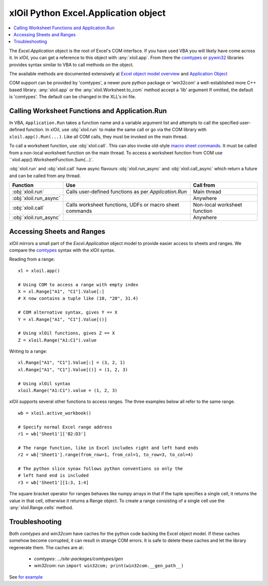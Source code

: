 =====================================
xlOil Python Excel.Application object
=====================================

.. contents::
    :local:

The `Excel.Application` object is the root of Excel's COM interface.  If you have used VBA you 
will likely have come across it.  In xlOil, you can get a reference to this object with 
:any:`xloil.app`. From there the `comtypes <https://pythonhosted.org/comtypes/>`_ or
`pywin32 <http://timgolden.me.uk/pywin32-docs/html/com/win32com/HTML/QuickStartClientCom.html>`_ 
libraries provides syntax similar to VBA to call methods on the object.

The available methods are documented extensively at `Excel object model overview <https://docs.microsoft.com/en-us/visualstudio/vsto/excel-object-model-overview>`_
and `Application Object <https://docs.microsoft.com/en-us/office/vba/api/excel.application(object)>`_

COM support can be provided by 'comtypes', a newer pure python package or 'win32com'
a well-established more C++ based library.  :any:`xloil.app` or the :any:`xloil.Worksheet.to_com` 
method accept a 'lib' argument  If omitted, the default is 'comtypes'.  The default can 
be changed in the XLL's ini file.


Calling Worksheet Functions and Application.Run
-----------------------------------------------

In VBA, ``Application.Run`` takes a function name and a variable argument list and attempts
to call the specified user-defined function.  In xlOil, use :obj:`xloil.run` to make the same 
call or go via the COM library with ``xloil.app().Run(...)``. Like all COM calls, they must be
invoked on the main thread.

To call a worksheet function, use :obj:`xloil.call`. This can also invoke old-style 
`macro sheet commands <https://docs.excel-dna.net/assets/excel-c-api-excel-4-macro-reference.pdf>`_.
It must be called from a non-local worksheet function on the main thread.  To access a worksheet
function from COM use ``xloil.app().WorksheetFunction.Sum(...)`.

:obj:`xloil.run` and :obj:`xloil.call` have async flavours :obj:`xloil.run_async` and 
:obj:`xloil.call_async` which return a future and can be called from any thread.

+------------------------+---------------------------------------------------------+------------------------------+
| Function               |  Use                                                    | Call from                    |
+========================+=========================================================+==============================+
| :obj:`xloil.run`       | Calls user-defined functions as per `Application.Run`   | Main thread                  |
+------------------------+---------------------------------------------------------+------------------------------+
| :obj:`xloil.run_async` |                                                         | Anywhere                     |
+------------------------+---------------------------------------------------------+------------------------------+
| :obj:`xloil.call`      | Calls worksheet functions, UDFs or macro sheet commands | Non-local worksheet function |
+------------------------+---------------------------------------------------------+------------------------------+
| :obj:`xloil.run_async` |                                                         | Anywhere                     |
+------------------------+---------------------------------------------------------+------------------------------+


Accessing Sheets and Ranges
---------------------------

xlOil mirrors a small part of the `Excel.Application` object model to provide easier
access to sheets and ranges.  We compare the `comtypes <https://pythonhosted.org/comtypes/>`_ 
syntax with the xlOil syntax.

Reading from a range:

::

    xl = xloil.app()

    # Using COM to access a range with empty index
    X = xl.Range["A1", "C1"].Value[:]
    # X now contains a tuple like (10, "20", 31.4)

    # COM alternative syntax, gives Y == X
    Y = xl.Range["A1", "C1"].Value[()]

    # Using xlOil functions, gives Z == X
    Z = xloil.Range("A1:C1").value


Writing to a range:

::

    xl.Range["A1", "C1"].Value[:] = (3, 2, 1)
    xl.Range["A1", "C1"].Value[()] = (1, 2, 3)

    # Using xlOil syntax
    xloil.Range("A1:C1").value = (1, 2, 3)

xlOil supports several other functions to access ranges. The three examples below
all refer to the same range.

::

    wb = xloil.active_workbook()

    # Specify normal Excel range address
    r1 = wb['Sheet1']['B2:D3']
    
    # The range function, like in Excel includes right and left hand ends
    r2 = wb['Sheet1'].range(from_row=1, from_col=1, to_row=3, to_col=4)

    # The python slice synax follows python conventions so only the 
    # left hand end is included
    r3 = wb['Sheet1'][1:3, 1:4]


The square bracket operator for ranges behaves like numpy arrays in that if 
the tuple specifies a single cell, it returns the value in that cell, otherwise 
it returns a Range object.  To create a range consisting of a single cell
use the :any:`xloil.Range.cells` method.


Troubleshooting
---------------

Both *comtypes* and *win32com* have caches for the python code backing the Excel object model. If 
these caches somehow become corrupted, it can result in strange COM errors.  It is safe to delete 
these caches and let the library regenerate them. The caches are at:

   * *comtypes*: `.../site-packages/comtypes/gen`
   * *win32com*: run ``import win32com; print(win32com.__gen_path__)``

See `for example <https://stackoverflow.com/questions/52889704/python-win32com-excel-com-model-started-generating-errors>`_
